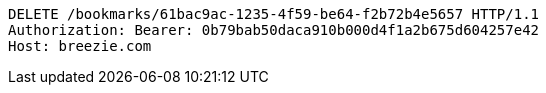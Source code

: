 [source,http,options="nowrap"]
----
DELETE /bookmarks/61bac9ac-1235-4f59-be64-f2b72b4e5657 HTTP/1.1
Authorization: Bearer: 0b79bab50daca910b000d4f1a2b675d604257e42
Host: breezie.com

----